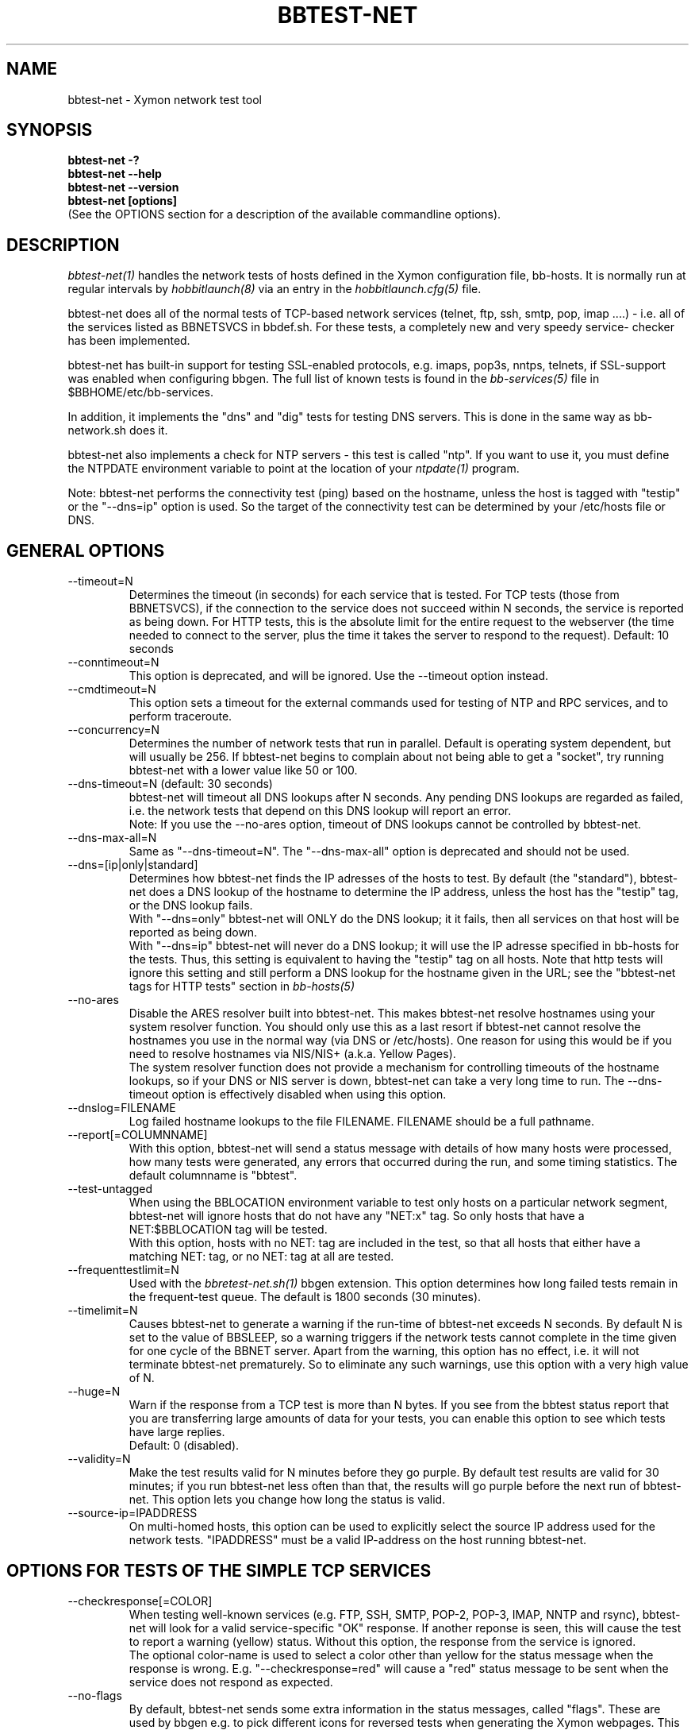 .TH BBTEST-NET 1 "Version 4.2.3:  4 Feb 2009" "Xymon"
.SH NAME
bbtest-net \- Xymon network test tool
.SH SYNOPSIS
.B "bbtest-net -?"
.br
.B "bbtest-net --help"
.br
.B "bbtest-net --version"
.br
.B "bbtest-net [options]"
.br
(See the OPTIONS section for a description of the available commandline options).

.SH DESCRIPTION
.I bbtest-net(1)
handles the network tests of hosts defined in the Xymon configuration
file, bb-hosts. It is normally run at regular intervals by 
.I hobbitlaunch(8)
via an entry in the
.I hobbitlaunch.cfg(5)
file.

bbtest-net does all of the normal tests of TCP-based network
services (telnet, ftp, ssh, smtp, pop, imap ....) - i.e. 
all of the services listed as BBNETSVCS in bbdef.sh. For
these tests, a completely new and very speedy service-
checker has been implemented.

bbtest-net has built-in support for testing SSL-enabled
protocols, e.g. imaps, pop3s, nntps, telnets, if SSL-support
was enabled when configuring bbgen. The full list of known
tests is found in the
.I bb-services(5)
file in $BBHOME/etc/bb-services.

In addition, it implements the "dns" and "dig" tests for
testing DNS servers. This is done in the same way as 
bb-network.sh does it. 

bbtest-net also implements a check for NTP servers - this test 
is called "ntp". If you want to use it, you must define the
NTPDATE environment variable to point at the location of your
.I ntpdate(1)
program.

Note: bbtest-net performs the connectivity test (ping) based on the
hostname, unless the host is tagged with "testip" or the 
"--dns=ip" option is used. So the target of the connectivity
test can be determined by your /etc/hosts file or DNS.


.SH GENERAL OPTIONS

.IP --timeout=N
Determines the timeout (in seconds) for each
service that is tested. For TCP tests (those from BBNETSVCS),
if the connection to the service does not succeed within N 
seconds, the service is reported as being down. For HTTP
tests, this is the absolute limit for the entire request
to the webserver (the time needed to connect to the server,
plus the time it takes the server to respond to the request).
Default: 10 seconds

.IP --conntimeout=N
This option is deprecated, and will be ignored. Use the
--timeout option instead.

.IP --cmdtimeout=N
This option sets a timeout for the external commands used for
testing of NTP and RPC services, and to perform traceroute.

.IP --concurrency=N 
Determines the number of network tests that
run in parallel. Default is operating system dependent,
but will usually be 256. If bbtest-net begins to complain 
about not being able to get a "socket", try running
bbtest-net with a lower value like 50 or 100.

.IP "--dns-timeout=N (default: 30 seconds)"
bbtest-net will timeout all DNS lookups after N seconds.
Any pending DNS lookups are regarded as failed, i.e. the
network tests that depend on this DNS lookup will report
an error.
.br
Note: If you use the --no-ares option, timeout of DNS
lookups cannot be controlled by bbtest-net.

.IP --dns-max-all=N
Same as "--dns-timeout=N". The "--dns-max-all" option is 
deprecated and should not be used.

.IP --dns=[ip|only|standard]
Determines how bbtest-net finds the IP adresses of the hosts to test. 
By default (the "standard"), bbtest-net does a DNS lookup of the hostname 
to determine the IP address, unless the host has the "testip" 
tag, or the DNS lookup fails.
.br
With "--dns=only" bbtest-net will ONLY do the DNS lookup;
it it fails, then all services on that host will be 
reported as being down.
.br
With "--dns=ip" bbtest-net will never do a DNS lookup;
it will use the IP adresse specified in bb-hosts for
the tests. Thus, this setting is equivalent to having
the "testip" tag on all hosts. Note that http tests
will ignore this setting and still perform a DNS
lookup for the hostname given in the URL; see the
"bbtest-net tags for HTTP tests" section in
.I bb-hosts(5)

.IP --no-ares
Disable the ARES resolver built into bbtest-net. This makes
bbtest-net resolve hostnames using your system resolver
function. You should only use this as a last resort if bbtest-net
cannot resolve the hostnames you use in the normal way (via DNS
or /etc/hosts). One reason for using this would be if you need to 
resolve hostnames via NIS/NIS+ (a.k.a. Yellow Pages).
.br
The system resolver function does not provide a mechanism for
controlling timeouts of the hostname lookups, so if your
DNS or NIS server is down, bbtest-net can take a very long time
to run. The --dns-timeout option is effectively disabled when
using this option.

.IP --dnslog=FILENAME
Log failed hostname lookups to the file FILENAME. FILENAME should 
be a full pathname.

.IP --report[=COLUMNNAME]
With this option, bbtest-net will send a status message with details 
of how many hosts were processed, how many tests were generated, 
any errors that occurred during the run, and some timing statistics. 
The default columnname is "bbtest".

.IP --test-untagged
When using the BBLOCATION environment variable to test
only hosts on a particular network segment, bbtest-net
will ignore hosts that do not have any "NET:x" tag.
So only hosts that have a NET:$BBLOCATION tag will be 
tested.
.br
With this option, hosts with no NET: tag are included
in the test, so that all hosts that either have a
matching NET: tag, or no NET: tag at all are tested.

.IP --frequenttestlimit=N
Used with the
.I bbretest-net.sh(1)
bbgen extension. This option determines how long failed tests
remain in the frequent-test queue. The default is 1800
seconds (30 minutes).

.IP --timelimit=N
Causes bbtest-net to generate a warning if the run-time
of bbtest-net exceeds N seconds. By default N is set to
the value of BBSLEEP, so a warning triggers if the
network tests cannot complete in the time given for one
cycle of the BBNET server. Apart from the warning, this 
option has no effect, i.e. it will not terminate bbtest-net
prematurely. So to eliminate any such warnings, use this
option with a very high value of N.

.IP --huge=N
Warn if the response from a TCP test is more than N bytes.
If you see from the bbtest status report that you are
transferring large amounts of data for your tests, you can
enable this option to see which tests have large replies.
.br
Default: 0 (disabled).

.IP --validity=N
Make the test results valid for N minutes before they go purple. 
By default test results are valid for 30 minutes; if you run bbtest-net
less often than that, the results will go purple before the next run
of bbtest-net. This option lets you change how long the status is 
valid.

.IP --source-ip=IPADDRESS
On multi-homed hosts, this option can be used to explicitly
select the source IP address used for the network tests.
"IPADDRESS" must be a valid IP-address on the host running
bbtest-net.

.SH OPTIONS FOR TESTS OF THE SIMPLE TCP SERVICES
.IP --checkresponse[=COLOR]
When testing well-known services (e.g. FTP, SSH, SMTP, POP-2, POP-3, 
IMAP, NNTP and rsync), bbtest-net will look for a valid service-specific
"OK" response. If another reponse is seen, this will cause
the test to report a warning (yellow) status. Without this
option, the response from the service is ignored.
.br
The optional color-name is used to select a color other than
yellow for the status message when the response is wrong.
E.g. "--checkresponse=red" will cause a "red" status message
to be sent when the service does not respond as expected.

.IP --no-flags
By default, bbtest-net sends some extra information in the
status messages, called "flags". These are used by bbgen
e.g. to pick different icons for reversed tests when
generating the Xymon webpages. This option makes
bbtest-net omit these flags from the status messages.

.IP --shuffle
By default, TCP tests run roughly in the order that the hosts
are listed in the bb-hosts file. If you have many tests for
one server, this may result in an exceptionally large
load when Xymon is testing it because Xymon will perform
a lot of tests at the same time. To avoid this, the
\fB--shuffle\fR option reorders the sequence of tests
so they are spread randomly across all of the servers
tested.

.SH OPTIONS FOR THE PING TEST
Note: bbtest-net uses the program defined by the FPING
environment to execute ping-tests - by default, that is
the
.I hobbitping(1)
utility. See
.I hobbitserver.cfg(5)
for a description of how to customize this, e.g. if you
need to run it with "sudo" or a similar tool.

.IP --ping
Enables bbtest-net's ping test. The column name used for
ping test results is defined by the PINGCOLUMN environment 
variable in 
.I hobbitserver.cfg(5).
.br
If not specifed, bbtest-net uses the CONNTEST environment
variable to determine if it should perform the ping test
or not. So if you prefer to use another tool to implement 
ping checks, either set the CONNTEST environment variable 
to false, or run bbtest-net with the "--noping".

.IP --noping
Disable the connectivity test.

.IP "--trace"
.IP "--notrace"
Enable/disable the use of traceroute when a ping-test fails.
Performing a traceroute for failed ping tests is a slow
operation, so the default is not to do any traceroute, unless
it is requested on a per-host basis via the "trace" tag in the 
.I bb-hosts(5) 
entry for each host. The "--trace" option changes this, so 
the default becomes to run traceroute on all hosts where
the ping test fails; you can then disable it on specific 
hosts by putting a "notrace" tag on the host-entry.

.IP --ping-tasks=N
Spread the task of pinging the hosts over N processes. If you have
a very large number of hosts the time it takes to ping all of them 
can be substantial, even with the use of tools like fping or hobbitping
that ping many hosts in parallel. This option causes bbtest-net to
start N separate ping processes, the IP's that are being ping'ed will
be divided evenly between these processes.


.SH OPTIONS FOR HTTP (WEB) TESTS
.IP --content=CONTENTTESTNAME 
Determines the name of the column Xymon displays for content checks. 
The default is "content".  If you have used the "cont.sh" or "cont2.sh" 
scripts earlier, you may want to use "--content=cont" to report content
checks using the same test name as these scripts do.
.IP --bb-proxy-syntax
Adhere to the Big Brother syntax for a URL, which allows specifying 
a HTTP proxy as part of a URL. See \fB"HTTP Testing via proxy"\fR in the
.I bb-hosts(5) 
file for details. Beginning with Xymon 4.3.0, this behaviour is disabled
by default since URL's that include other URL's are now much more
common. This option restores the old Big Brother-compatible behaviour.

.SH OPTIONS FOR SSL CERTIFICATE TESTS
.IP --ssl=SSLCERTTESTNAME
Determines the name of the column Xymon displays for the SSL certificate checks.
The default is "sslcert".
.IP --no-ssl
Disables reporting of the SSL certificate check.

.IP --sslwarn=N
.IP --sslalarm=N
Determines the number of days before an SSL certificate
expires, where bbtest-net will generate a warning or
alarm status for the SSL certificate column.

.IP --sslbits=N
Enables checking that the encryption supported by the
SSL protocol uses an encryption key of at least N bits.
E.g. to trigger an alert if your SSL-enabled website 
supports less than 128 bits of encryption, use "--sslbits=128".
Note: This can be enabled on a per-host basis using the
"sslbits=N" setting in 
.I bb-hosts(5)


.SH DEBUGGING OPTIONS
.IP --no-update
Don't send any status updates to the BBDISPLAY server. Instead,
all messages are dumped to stdout.

.IP --timing
Causes bbtest-net to collect information about
the time spent in different parts of the program.
The information is printed on stdout just before
the program ends. Note that this information is also
included in the status report sent with the "--report"
option.

.IP --debug
Dumps a bunch of status about the tests as they
progress to stdout.

.IP --dump[=before|=after|=both]
Dumps internal memory structures before and/or after the
tests have executed.


.SH INFORMATIONAL OPTIONS
.IP "--help or -?"
Provide a summary of available commandline options.

.IP "--version"
Prints the version number of bbtest-net

.IP --services
Dump the list of defined TCP services bbtest-net knows
how to test. Do not run any tests.


.SH USING COOKIES IN WEB TESTS
If the file $BBHOME/etc/cookies exist, cookies will be read from
this file and sent along with the HTTP requests when checking
websites. This file is in the Netscape Cookie format, see
http://www.netscape.com/newsref/std/cookie_spec.html for details
on this format. The
.I curl(1)
utility can output a file in this format if run with the "--cookie-jar FILENAME"
option.


.SH ABOUT SSL CERTIFICATE CHECKS
When bbtest-net tests services that use SSL- or TLS-based protocols,
it will check that the server certificate has not expired. This check
happens automatically for https (secure web), pop3s, imaps, nntps
and all other SSL-enabled services (except ldap, see LDAP TESTS 
below).

All certificates found for a host are reported in one status message.

Note: On most systems, the end-date of the certificate is limited to
Jan 19th, 2038. If your certificate is valid after this date, bbtest-net
will report it as valid only until Jan 19, 2038. This is due to
limitations in your operating system C library.


.SH LDAP TESTS
ldap testing can be done in two ways. If you just put an "ldap" or
"ldaps" tag in bb-hosts, a simple test is performed that just verifies
that it is possible to establish a connection to the port running 
the ldap service (389 for ldap, 636 for ldaps).

Instead you can put an LDAP URI in bb-hosts. This will cause 
bbtest-net to initiate a full-blown LDAP session with the server,
and do an LDAP search for the objects defined by the URI. This
requires that bbtest-net was built with LDAP support, and relies
on an existing LDAP library to be installed.  It has been tested 
with OpenLDAP 2.0.26 (from Red Hat 9) and 2.1.22.  The Solaris 8 
system ldap library has also been confirmed to work for un-encrypted 
(plain ldap) access.

The format of LDAP URI's is defined in RFC 2255. LDAP URLs look like this:
.nf

  \fBldap://\fP\fIhostport\fP\fB/\fP\fIdn\fP[\fB?\fP\fIattrs\fP[\fB?\fP\fIscope\fP[\fB?\fP\fIfilter\fP[\fB?\fP\fIexts\fP]]]]

where:
  \fIhostport\fP is a host name with an optional ":portnumber"
  \fIdn\fP is the search base
  \fIattrs\fP is a comma separated list of attributes to request
  \fIscope\fP is one of these three strings:
    base one sub (default=base)
  \fIfilter\fP is filter
  \fIexts\fP are recognized set of LDAP and/or API extensions.

Example:
  ldap://ldap.example.net/dc=example,dc=net?cn,sn?sub?(cn=*)
.fi
.sp
All "bind" operations to LDAP servers use simple authentication.
Kerberos and SASL are not supported. If your LDAP server requires 
a username/password, use the "ldaplogin" tag to specify this, cf. 
.I bb-hosts(5) 
If no username/password information is provided, an anonymous
bind will be attempted. 

SSL support requires both a client library and an LDAP server that support LDAPv3; 
it uses the LDAP "STARTTLS" protocol request after establishing a connection to 
the standard (non-encrypted) LDAP port (usually port 389). It has only been
tested with OpenSSL 2.x, and probably will not work with any other LDAP library.

The older LDAPv2 experimental method of tunnelling normal LDAP traffic through an 
SSL connection - ldaps, running on port 636 - is not supported, unless someone 
can explain how to get the OpenLDAP library to support it. This method was never
formally described in an RFC, and implementations of it are non-standard.

For a discussion of the various ways of running encrypted ldap, see
.br
http://www.openldap.org/lists/openldap-software/200305/msg00079.html
.br
http://www.openldap.org/lists/openldap-software/200305/msg00084.html
.br
http://www.openldap.org/lists/openldap-software/200201/msg00042.html
.br
http://www.openldap.org/lists/openldap-software/200206/msg00387.html

When testing LDAP URI's, all of the communications are handled 
by the ldap library. Therefore, it is not possible to obtain the 
SSL certificate used by the LDAP server, and it will not show up 
in the "sslcert" column.


.SH USING MULTIPLE NETWORK TEST SYSTEMS
If you have more than one system running network tests - e.g. if your network
is separated by firewalls - then is is problematic to maintain
multiple bb-hosts files for each of the systems.
bbtest-net supports the NET:location tag in
.I bb-hosts(5)
to distinguish 
between hosts that should be tested from different network
locations. If you set the environment variable BBLOCATION
e.g. to "dmz" before running bbtest-net, then it will only
test hosts that have a "NET:dmz" tag in bb-hosts. This allows
you to keep all of your hosts in the same bb-hosts file, but
test different sets of hosts by different BBNET systems.


.SH BBTEST-NET INTERNALS
bbtest-net first reads the bb-services file to see which network tests
are defined. It then scans the bb-hosts file, and collects information
about the TCP service tests that need to be tested. It picks out only
the tests that were listed in the bb-services file, plus the "dns",
"dig" and "ntp" tests - those tests that bb-network.sh would normally 
use the "bbnet" tool to test.

It then runs two tasks in parallel: First, a separate process is
started to run the "hobbitping" tool for the connectivity tests. While 
hobbitping is busy doing the "ping" checks, bbtest-net runs all of the
TCP-based network tests.

All of the TCP-based service checks are handled by a connection
tester written specifically for this purpose. It uses only standard
Unix-style network programming, but relies on the Unix "select(2)" 
system-call to handle many simultaneous connections happening in 
parallel. Exactly how many parallel connections are being used 
depends on your operating system - the default is FD_SETSIZE/4,
which amounts to 256 on many Unix systems.

You can choose the number of concurrent connections with the
"--concurrency=N" option to bbtest-net.

Connection attempts timeout after 10 seconds - this can be
changed with the "--timeout=N" option.

Both of these settings play a part in deciding how long the testing
takes. A conservative estimate for doing N TCP tests is:

   (1 + (N / concurrency)) * timeout

In real life it will probably be less, as the above formula is for
every test to require a timeout. Since the most normal use of BB
is to check for services that are active, you should have a lot
less timeouts.

The "ntp" and "rpcinfo" checks rely on external programs to 
do each test. Thus, they perform only marginally better than the
standard bb-network.sh script. 

.SH ENVIRONMENT VARIABLES
.IP BBLOCATION
Defines the network segment where bbtest-net is currently running.
This is used to filter out only the entries in the
.I bb-hosts(5)
file that have a matching "NET:LOCATION" tag, and execute the
tests for only those hosts.

.IP BBMAXMSGSPERCOMBO 
Defines the maximum number of status messages that can be sent in 
one combo message. Default is 0 - no limit.
.br
In practice, the maximum size of a single Xymon message
sets a limit - the default value for the maximum message
size is 32 KB, but that will easily accomodate 100 status
messages per transmission. So if you want to experiment
with this setting, I suggest starting with a value of 10.

.IP BBSLEEPBETWEENMSGS
Defines a a delay (in microseconds) after each 
message is transmitted to the BBDISPLAY server. The default 
is 0, i.e.  send the messages as fast as possible.
This gives your BBDISPLAY server some time to process the
message before the next message comes in. Depending on
the speed of your BBDISPLAY server, it may be necessary
to set this value to half a second or even 1 or 2 seconds.
Note that the value is specified in MICROseconds, so to
define a delay of half a second, this must be set to
the value "500000"; a delay of 1 second is achieved by
setting this to "1000000" (one million).

.IP FPING
Command used to run the 
.I hobbitping(1) 
utility. Used by bbtest-net for connectivity (ping) testing.  See 
.I hobbitserver.cfg(5)
for more information about how to customize the program that is
executed to do ping tests.

.IP TRACEROUTE
Location of the 
.I traceroute(8)
utility, or an equivalent tool e.g.
.I mtr(8).
Optionally used when a connectivity test fails to pinpoint the
network location that is causing the failure.

.IP NTPDATE
Location of the 
.I ntpdate(1) 
utility. Used by bbtest-net when checking the "ntp" service.

.IP RPCINFO
Location of the 
.I rpcinfo(8) 
utility. Used by bbtest-net for the "rpc" service checks.

.SH FILES
.IP "~/server/etc/bb-services"
This file contains definitions of TCP services that bbtest-net
can test. Definitions for a default set of common services is built
into bbtest-net, but these can be overridden or supplemented by
defining services in the bb-services file. See 
.I bb-services(5)
for details on this file.

.IP "$BBHOME/etc/netrc - authentication data for password-protected webs"
If you have password-protected sites, you can put the usernames and 
passwords for these here. They will then get picked up automatically
when running your network tests.  This works for web-sites that use 
the "Basic" authentication scheme in HTTP.
See 
.I ftp(1)
for details - a sample entry would look like this
.br
   machine www.acme.com login fred password Wilma1
.br
Note that the machine-name must be the name you use in the
http://machinename/ URL setting - it need not be the one you
use for the system-name in Xymon.

.sp
.IP "$BBHOME/etc/cookies"
This file may contain website cookies, in the Netscape HTTP
Cookie format. If a website requires a static cookie to be 
present in order for the check to complete, then you can add
this cookie to this file, and it will be sent along with the 
HTTP request. To get the cookies into this file, you can use
the "curl --cookie-jar FILE" to request the URL that sets
the cookie.
.sp
.IP "$BBTMP/*.status - test status summary"
Each time bbtest-net runs, if any tests fail (i.e. they result
in a red status) then they will be listed in a file name
TESTNAME.[LOCATION].status. The LOCATION part may be null. This
file is used to determine how long the failure has lasted, which
in turn decides if this test should be included in the tests done by
.I bbretest-net.sh(1)
.br
It is also used internally by bbtest-net when determining the
color for tests that use the "badconn" or "badTESTNAME" tags.
.sp
.IP $BBTMP/frequenttests.[LOCATION]
This file contains the hostnames of those hosts that should be
retested by the
.I bbretest-net.sh(1)
test tool. It is updated only by bbtest-net during the normal
runs, and read by bbretest-net.sh.

.SH "SEE ALSO"
bb-hosts(5), bb-services(5), hobbitserver.cfg(5), hobbitping(1),
curl(1), ftp(1), fping(1), ntpdate(1), rpcinfo(8)

